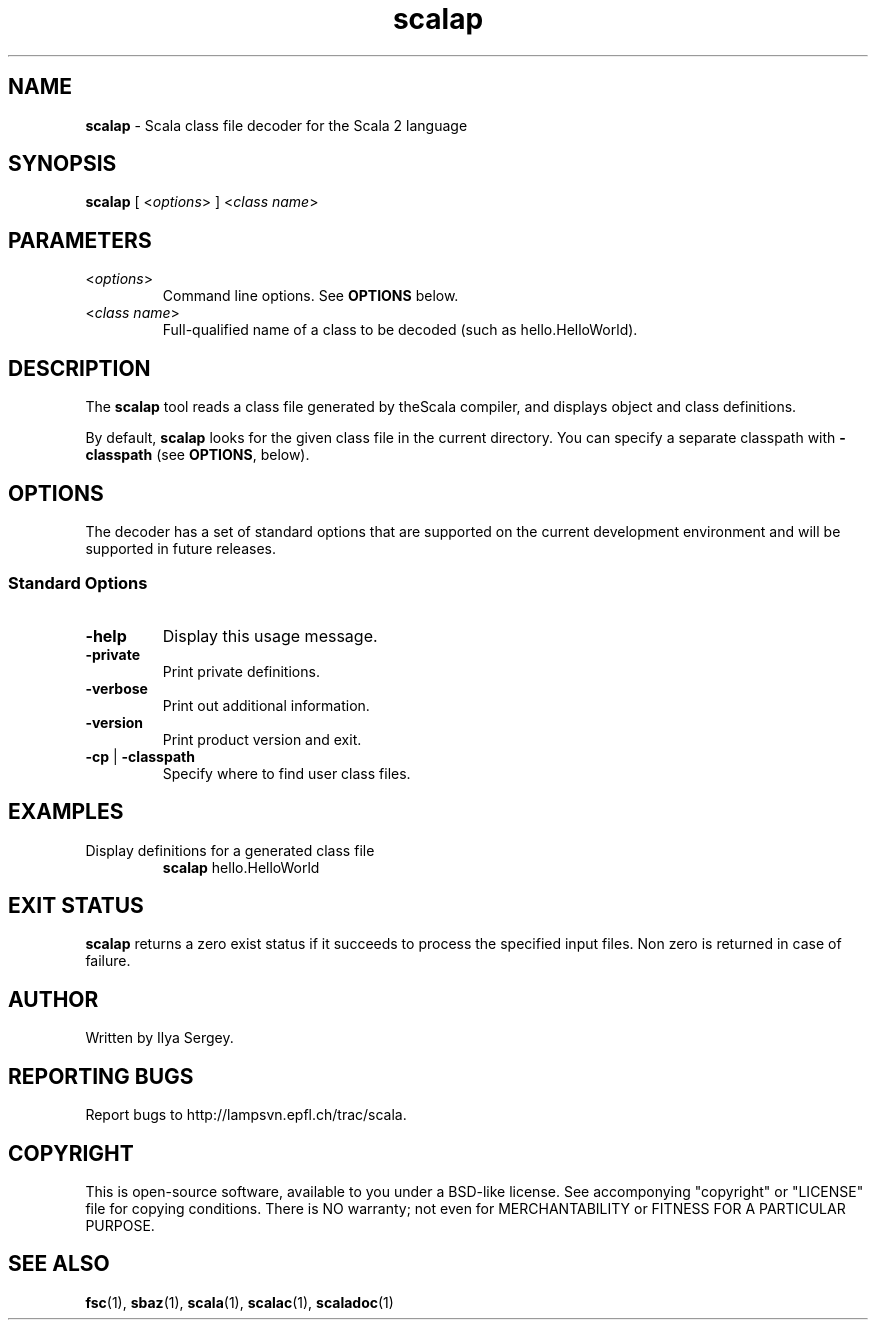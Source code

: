 .\" ##########################################################################
.\" #                      __                                                #
.\" #      ________ ___   / /  ___     Scala 2 On-line Manual Pages          #
.\" #     / __/ __// _ | / /  / _ |    (c) 2002-2011, LAMP/EPFL              #
.\" #   __\ \/ /__/ __ |/ /__/ __ |                                          #
.\" #  /____/\___/_/ |_/____/_/ | |    http://scala-lang.org/                #
.\" #                           |/                                           #
.\" ##########################################################################
.\"
.\" Process this file with nroff -man scala.1
.\"
.TH scalap 1  "June 8, 2006" "version 0.2" "USER COMMANDS"
.\"
.\" ############################## NAME ###############################
.\"
.SH NAME
.PP
\fBscalap\fR \- Scala class file decoder for the Scala 2 language
.\"
.\" ############################## SYNOPSIS ###############################
.\"
.SH SYNOPSIS
.PP
\fBscalap\fR  [ <\fIoptions\fR> ] <\fIclass name\fR>
.\"
.\" ############################## PARAMETERS ###############################
.\"
.SH PARAMETERS
.PP
.TP
<\fIoptions\fR>
Command line options. See \fBOPTIONS\fR below.
.TP
<\fIclass name\fR>
Full-qualified name of a class to be decoded (such as hello.HelloWorld).
.\"
.\" ############################## DESCRIPTION ###############################
.\"
.SH DESCRIPTION
.PP
The \fBscalap\fR tool reads a class file generated by theScala compiler, and displays object and class definitions.
.PP
By default, \fBscalap\fR looks for the given class file in the current directory. You can specify a separate classpath with \fB\-classpath\fR (see \fBOPTIONS\fR, below).
.\"
.\" ############################## OPTIONS ###############################
.\"
.SH OPTIONS
.PP
The decoder has a set of standard options that are supported on the current development environment and will be supported in future releases.
.\"
.\" ############################## Standard Options ###############################
.\"
.SS "Standard Options"
.PP
.TP
\fB\-help\fR 
Display this usage message.
.TP
\fB\-private\fR 
Print private definitions.
.TP
\fB\-verbose\fR 
Print out additional information.
.TP
\fB\-version\fR 
Print product version and exit.
.TP
\fB\-cp\fR | \fB\-classpath\fR 
Specify where to find user class files.
.\"
.\" ############################## EXAMPLES ###############################
.\"
.SH EXAMPLES
.PP
.TP
Display definitions for a generated class file
\fBscalap\fR hello.HelloWorld
.\"
.\" ############################## EXIT STATUS ###############################
.\"
.SH "EXIT STATUS"
.PP
\fBscalap\fR returns a zero exist status if it succeeds to process the specified input files. Non zero is returned in case of failure.
.\"
.\" ############################## AUTHOR ###############################
.\"
.SH AUTHOR
.PP
Written by Ilya Sergey.
.\"
.\" ############################## REPORTING BUGS ###############################
.\"
.SH "REPORTING BUGS"
.PP
Report bugs to http://lampsvn.epfl.ch/trac/scala.
.\"
.\" ############################## COPYRIGHT ###############################
.\"
.SH COPYRIGHT
.PP
This is open-source software, available to you under a BSD-like license. See accomponying "copyright" or "LICENSE" file for copying conditions. There is NO warranty; not even for MERCHANTABILITY or FITNESS FOR A PARTICULAR PURPOSE.
.\"
.\" ############################## SEE ALSO ###############################
.\"
.SH "SEE ALSO"
.PP
\fBfsc\fR(1), \fBsbaz\fR(1), \fBscala\fR(1), \fBscalac\fR(1), \fBscaladoc\fR(1)
